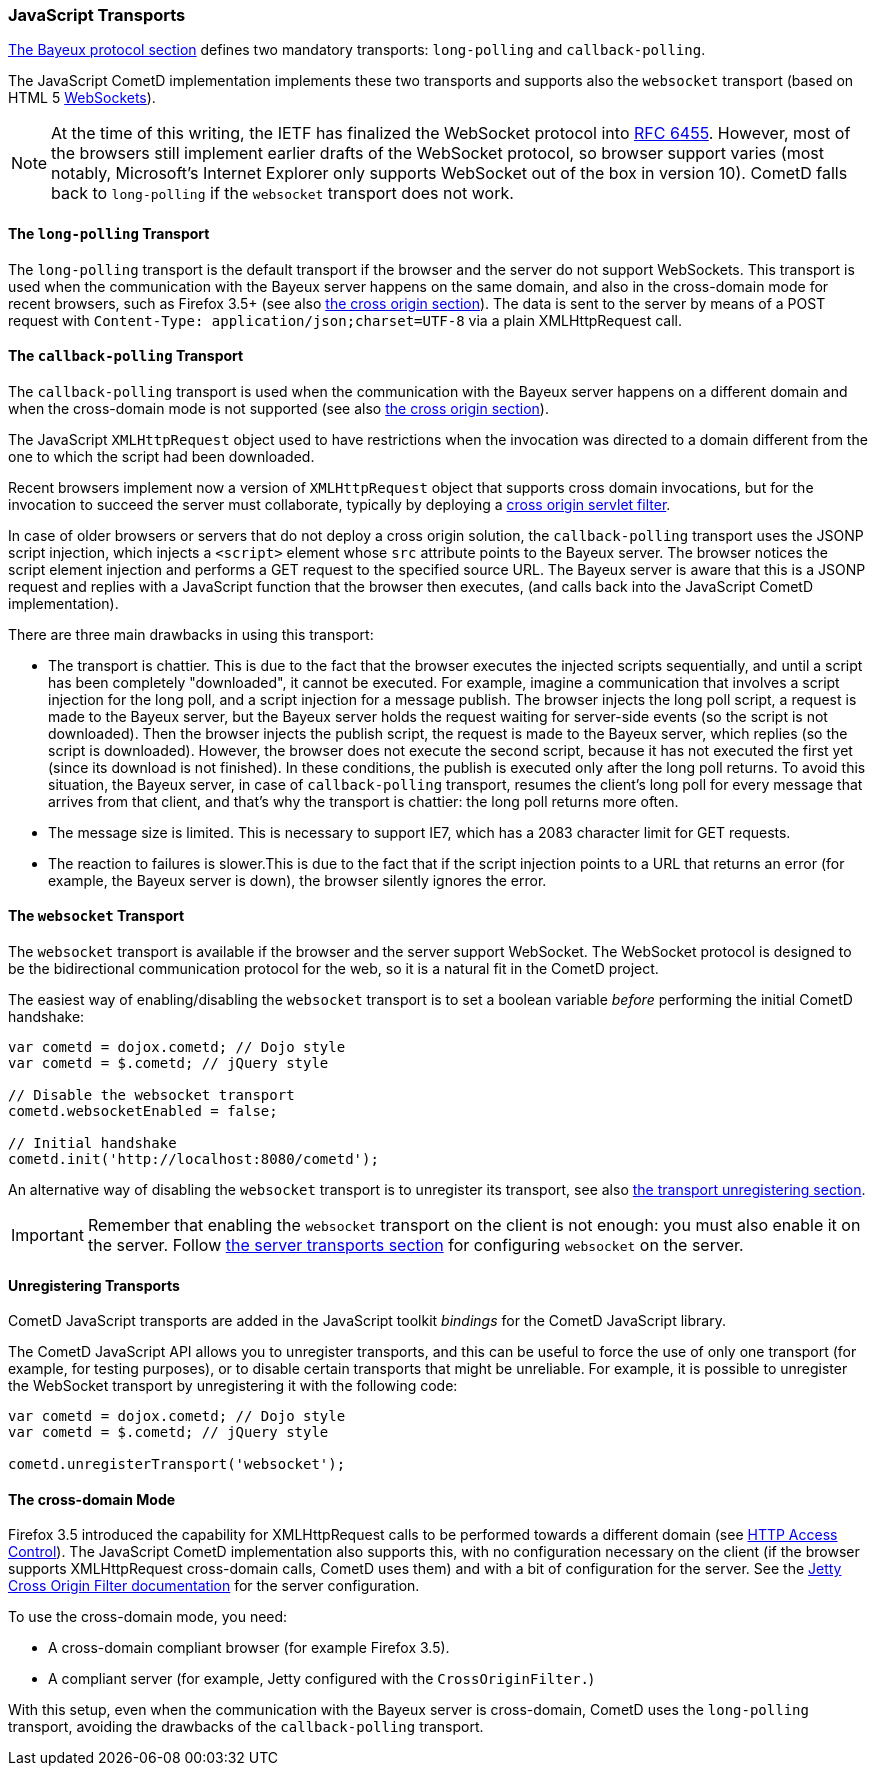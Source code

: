 
[[_javascript_transports]]
=== JavaScript Transports

<<_bayeux,The Bayeux protocol section>> defines two mandatory transports:
`long-polling` and `callback-polling`.

The JavaScript CometD implementation implements these two transports and
supports also the `websocket` transport (based on HTML 5
http://en.wikipedia.org/wiki/WebSockets[WebSockets]).

[NOTE]
====
At the time of this writing, the IETF has finalized the WebSocket
protocol into http://www.ietf.org/rfc/rfc6455.txt[RFC 6455].
However, most of the browsers still implement earlier drafts of the
WebSocket protocol, so browser support varies (most notably, Microsoft's
Internet Explorer only supports WebSocket out of the box in version 10).
CometD falls back to `long-polling` if the `websocket` transport does not work.
====

==== The `long-polling` Transport

The `long-polling` transport is the default transport if the browser and the
server do not support WebSockets.
This transport is used when the communication with the Bayeux server happens
on the same domain, and also in the cross-domain mode for recent browsers,
such as Firefox 3.5+ (see also <<_javascript_transports_cross_origin,the cross origin section>>).
The data is sent to the server by means of a POST request with `Content-Type: application/json;charset=UTF-8`
via a plain XMLHttpRequest call.

==== The `callback-polling` Transport

The `callback-polling` transport is used when the communication with the
Bayeux server happens on a different domain and when the cross-domain mode
is not supported (see also <<_javascript_transports_cross_origin,the cross origin section>>).

The JavaScript `XMLHttpRequest` object used to have restrictions when the
invocation was directed to a domain different from the one to which the script
had been downloaded.

Recent browsers implement now a version of `XMLHttpRequest` object that supports
cross domain invocations, but for the invocation to succeed the server must
collaborate, typically by deploying a
<<_java_server_configuration_advanced,cross origin servlet filter>>.

In case of older browsers or servers that do not deploy a cross origin solution,
the `callback-polling` transport uses the JSONP script injection, which
injects a `<script>` element whose `src` attribute points to the Bayeux server.
The browser notices the script element injection and performs a GET request to the
specified source URL.
The Bayeux server is aware that this is a JSONP request and replies with a JavaScript
function that the browser then executes, (and calls back into the JavaScript CometD
implementation).

There are three main drawbacks in using this transport: 

* The transport is chattier.
  This is due to the fact that the browser executes the injected scripts sequentially,
  and until a script has been completely "downloaded", it cannot be executed.
  For example, imagine a communication that involves a script injection for the long poll,
  and a script injection for a message publish.
  The browser injects the long poll script, a request is made to the Bayeux server,
  but the Bayeux server holds the request waiting for server-side events (so the script
  is not downloaded). Then the browser injects the publish script, the request is made to
  the Bayeux server, which replies (so the script is downloaded). However, the browser
  does not execute the second script, because it has not executed the first yet (since its
  download is not finished). In these conditions, the publish is executed only after the
  long poll returns.
  To avoid this situation, the Bayeux server, in case of `callback-polling` transport,
  resumes the client's long poll for every message that arrives from that client, and
  that's why the transport is chattier: the long poll returns more often.
* The message size is limited.
  This is necessary to support IE7, which has a 2083 character limit for GET requests. 
* The reaction to failures is slower.This is due to the fact that if the script injection
  points to a URL that returns an error (for example, the Bayeux server is down), the
  browser silently ignores the error.

==== The `websocket` Transport

The `websocket` transport is available if the browser and the server support WebSocket.
The WebSocket protocol is designed to be the bidirectional communication protocol
for the web, so it is a natural fit in the CometD project.

The easiest way of enabling/disabling the `websocket` transport is to set a boolean
variable _before_ performing the initial CometD handshake:

====
[source,javascript]
----
var cometd = dojox.cometd; // Dojo style
var cometd = $.cometd; // jQuery style

// Disable the websocket transport
cometd.websocketEnabled = false;

// Initial handshake
cometd.init('http://localhost:8080/cometd');
----
====

An alternative way of disabling the `websocket` transport is to unregister its transport,
see also <<_javascript_transports_unregistering,the transport unregistering section>>.

[IMPORTANT]
====
Remember that enabling the `websocket` transport on the client is not enough: you must also enable it on the server.
Follow <<_java_server_transports,the server transports section>> for configuring `websocket` on the server.
====

[[_javascript_transports_unregistering]]
==== Unregistering Transports

CometD JavaScript transports are added in the JavaScript toolkit _bindings_
for the CometD JavaScript library.

The CometD JavaScript API allows you to unregister transports, and this can
be useful to force the use of only one transport (for example, for testing
purposes), or to disable certain transports that might be unreliable.
For example, it is possible to unregister the WebSocket transport by
unregistering it with the following code:

====
[source,javascript]
----
var cometd = dojox.cometd; // Dojo style
var cometd = $.cometd; // jQuery style

cometd.unregisterTransport('websocket');
----
====

[[_javascript_transports_cross_origin]]
==== The cross-domain Mode

Firefox 3.5 introduced the capability for XMLHttpRequest calls to be performed
towards a different domain (see https://developer.mozilla.org/En/HTTP_access_control[HTTP Access Control]).
The JavaScript CometD implementation also supports this, with no configuration
necessary on the client (if the browser supports XMLHttpRequest cross-domain calls,
CometD uses them) and with a bit of configuration for the server.
See the http://wiki.eclipse.org/Jetty/Feature/Cross_Origin_Filter[Jetty Cross Origin Filter documentation]
for the server configuration.

To use the cross-domain mode, you need: 

* A cross-domain compliant browser (for example Firefox 3.5).
* A compliant server (for example, Jetty configured with the `CrossOriginFilter.`)

With this setup, even when the communication with the Bayeux server is cross-domain,
CometD uses the `long-polling` transport, avoiding the drawbacks of the `callback-polling` transport.
